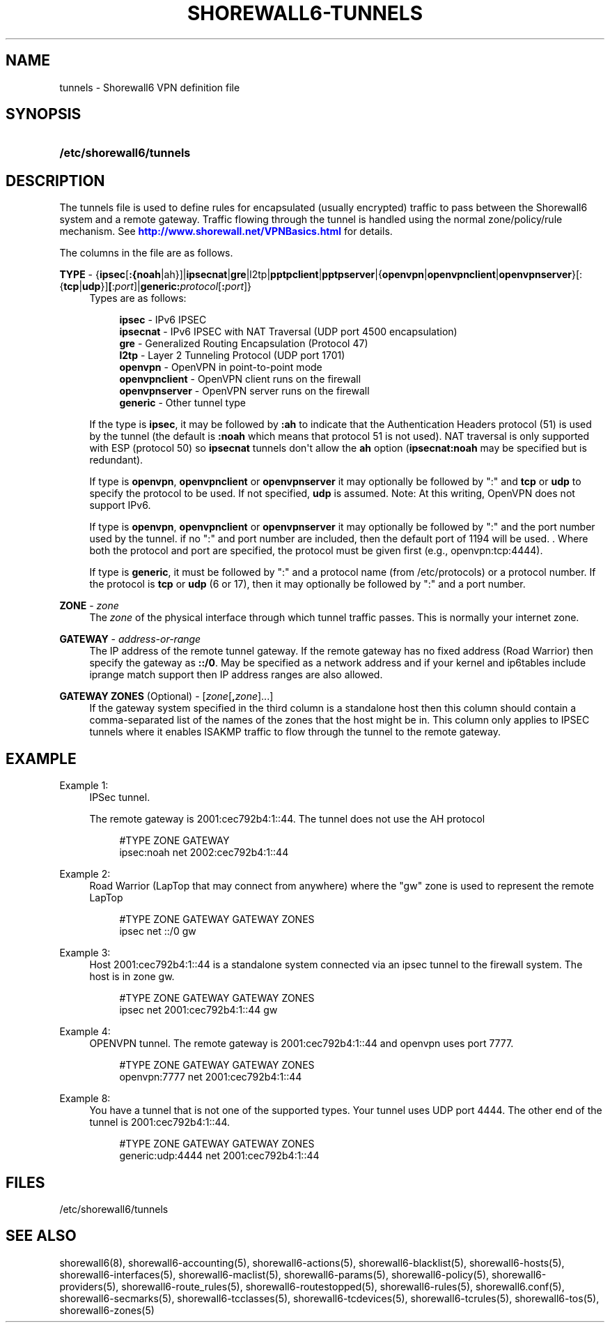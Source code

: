 '\" t
.\"     Title: shorewall6-tunnels
.\"    Author: [FIXME: author] [see http://docbook.sf.net/el/author]
.\" Generator: DocBook XSL Stylesheets v1.75.2 <http://docbook.sf.net/>
.\"      Date: 09/06/2011
.\"    Manual: [FIXME: manual]
.\"    Source: [FIXME: source]
.\"  Language: English
.\"
.TH "SHOREWALL6\-TUNNELS" "5" "09/06/2011" "[FIXME: source]" "[FIXME: manual]"
.\" -----------------------------------------------------------------
.\" * Define some portability stuff
.\" -----------------------------------------------------------------
.\" ~~~~~~~~~~~~~~~~~~~~~~~~~~~~~~~~~~~~~~~~~~~~~~~~~~~~~~~~~~~~~~~~~
.\" http://bugs.debian.org/507673
.\" http://lists.gnu.org/archive/html/groff/2009-02/msg00013.html
.\" ~~~~~~~~~~~~~~~~~~~~~~~~~~~~~~~~~~~~~~~~~~~~~~~~~~~~~~~~~~~~~~~~~
.ie \n(.g .ds Aq \(aq
.el       .ds Aq '
.\" -----------------------------------------------------------------
.\" * set default formatting
.\" -----------------------------------------------------------------
.\" disable hyphenation
.nh
.\" disable justification (adjust text to left margin only)
.ad l
.\" -----------------------------------------------------------------
.\" * MAIN CONTENT STARTS HERE *
.\" -----------------------------------------------------------------
.SH "NAME"
tunnels \- Shorewall6 VPN definition file
.SH "SYNOPSIS"
.HP \w'\fB/etc/shorewall6/tunnels\fR\ 'u
\fB/etc/shorewall6/tunnels\fR
.SH "DESCRIPTION"
.PP
The tunnels file is used to define rules for encapsulated (usually encrypted) traffic to pass between the Shorewall6 system and a remote gateway\&. Traffic flowing through the tunnel is handled using the normal zone/policy/rule mechanism\&. See
\m[blue]\fBhttp://www\&.shorewall\&.net/VPNBasics\&.html\fR\m[]
for details\&.
.PP
The columns in the file are as follows\&.
.PP
\fBTYPE\fR \- {\fBipsec\fR[\fB:{noah\fR|ah}]|\fBipsecnat\fR|\fBgre\fR|l2tp|\fBpptpclient\fR|\fBpptpserver\fR|{\fBopenvpn\fR|\fBopenvpnclient\fR|\fBopenvpnserver\fR}[:{\fBtcp\fR|\fBudp\fR}]\fB[\fR:\fIport\fR]|\fBgeneric\fR\fB:\fR\fIprotocol\fR[\fB:\fR\fIport\fR]}
.RS 4
Types are as follows:
.sp
.if n \{\
.RS 4
.\}
.nf
        \fBipsec\fR         \- IPv6 IPSEC
        \fBipsecnat\fR      \- IPv6 IPSEC with NAT Traversal (UDP port 4500 encapsulation)
        \fBgre\fR           \- Generalized Routing Encapsulation (Protocol 47)
        \fBl2tp\fR          \- Layer 2 Tunneling Protocol (UDP port 1701)
        \fBopenvpn\fR       \- OpenVPN in point\-to\-point mode
        \fBopenvpnclient\fR \- OpenVPN client runs on the firewall
        \fBopenvpnserver\fR \- OpenVPN server runs on the firewall
        \fBgeneric\fR       \- Other tunnel type
.fi
.if n \{\
.RE
.\}
.sp
If the type is
\fBipsec\fR, it may be followed by
\fB:ah\fR
to indicate that the Authentication Headers protocol (51) is used by the tunnel (the default is
\fB:noah\fR
which means that protocol 51 is not used)\&. NAT traversal is only supported with ESP (protocol 50) so
\fBipsecnat\fR
tunnels don\*(Aqt allow the
\fBah\fR
option (\fBipsecnat:noah\fR
may be specified but is redundant)\&.
.sp
If type is
\fBopenvpn\fR,
\fBopenvpnclient\fR
or
\fBopenvpnserver\fR
it may optionally be followed by ":" and
\fBtcp\fR
or
\fBudp\fR
to specify the protocol to be used\&. If not specified,
\fBudp\fR
is assumed\&. Note: At this writing, OpenVPN does not support IPv6\&.
.sp
If type is
\fBopenvpn\fR,
\fBopenvpnclient\fR
or
\fBopenvpnserver\fR
it may optionally be followed by ":" and the port number used by the tunnel\&. if no ":" and port number are included, then the default port of 1194 will be used\&. \&. Where both the protocol and port are specified, the protocol must be given first (e\&.g\&., openvpn:tcp:4444)\&.
.sp
If type is
\fBgeneric\fR, it must be followed by ":" and a protocol name (from /etc/protocols) or a protocol number\&. If the protocol is
\fBtcp\fR
or
\fBudp\fR
(6 or 17), then it may optionally be followed by ":" and a port number\&.
.RE
.PP
.RS 4
.RE
.PP
\fBZONE\fR \- \fIzone\fR
.RS 4
The
\fIzone\fR
of the physical interface through which tunnel traffic passes\&. This is normally your internet zone\&.
.RE
.PP
\fBGATEWAY\fR \- \fIaddress\-or\-range\fR
.RS 4
The IP address of the remote tunnel gateway\&. If the remote gateway has no fixed address (Road Warrior) then specify the gateway as
\fB::/0\fR\&. May be specified as a network address and if your kernel and ip6tables include iprange match support then IP address ranges are also allowed\&.
.RE
.PP
\fBGATEWAY ZONES\fR (Optional) \- [\fIzone\fR[\fB,\fR\fIzone\fR]\&.\&.\&.]
.RS 4
If the gateway system specified in the third column is a standalone host then this column should contain a comma\-separated list of the names of the zones that the host might be in\&. This column only applies to IPSEC tunnels where it enables ISAKMP traffic to flow through the tunnel to the remote gateway\&.
.RE
.SH "EXAMPLE"
.PP
Example 1:
.RS 4
IPSec tunnel\&.
.sp
The remote gateway is 2001:cec792b4:1::44\&. The tunnel does not use the AH protocol
.sp
.if n \{\
.RS 4
.\}
.nf
        #TYPE           ZONE    GATEWAY
        ipsec:noah      net     2002:cec792b4:1::44
.fi
.if n \{\
.RE
.\}
.RE
.PP
Example 2:
.RS 4
Road Warrior (LapTop that may connect from anywhere) where the "gw" zone is used to represent the remote LapTop
.sp
.if n \{\
.RS 4
.\}
.nf
        #TYPE           ZONE    GATEWAY                 GATEWAY ZONES
        ipsec           net     ::/0                    gw
.fi
.if n \{\
.RE
.\}
.RE
.PP
Example 3:
.RS 4
Host 2001:cec792b4:1::44 is a standalone system connected via an ipsec tunnel to the firewall system\&. The host is in zone gw\&.
.sp
.if n \{\
.RS 4
.\}
.nf
        #TYPE           ZONE    GATEWAY                 GATEWAY ZONES
        ipsec           net     2001:cec792b4:1::44     gw
.fi
.if n \{\
.RE
.\}
.RE
.PP
Example 4:
.RS 4
OPENVPN tunnel\&. The remote gateway is 2001:cec792b4:1::44 and openvpn uses port 7777\&.
.sp
.if n \{\
.RS 4
.\}
.nf
        #TYPE           ZONE    GATEWAY                 GATEWAY ZONES
        openvpn:7777    net     2001:cec792b4:1::44
.fi
.if n \{\
.RE
.\}
.RE
.PP
Example 8:
.RS 4
You have a tunnel that is not one of the supported types\&. Your tunnel uses UDP port 4444\&. The other end of the tunnel is 2001:cec792b4:1::44\&.
.sp
.if n \{\
.RS 4
.\}
.nf
        #TYPE            ZONE    GATEWAY                GATEWAY ZONES
        generic:udp:4444 net     2001:cec792b4:1::44
.fi
.if n \{\
.RE
.\}
.RE
.SH "FILES"
.PP
/etc/shorewall6/tunnels
.SH "SEE ALSO"
.PP
shorewall6(8), shorewall6\-accounting(5), shorewall6\-actions(5), shorewall6\-blacklist(5), shorewall6\-hosts(5), shorewall6\-interfaces(5), shorewall6\-maclist(5), shorewall6\-params(5), shorewall6\-policy(5), shorewall6\-providers(5), shorewall6\-route_rules(5), shorewall6\-routestopped(5), shorewall6\-rules(5), shorewall6\&.conf(5), shorewall6\-secmarks(5), shorewall6\-tcclasses(5), shorewall6\-tcdevices(5), shorewall6\-tcrules(5), shorewall6\-tos(5), shorewall6\-zones(5)
